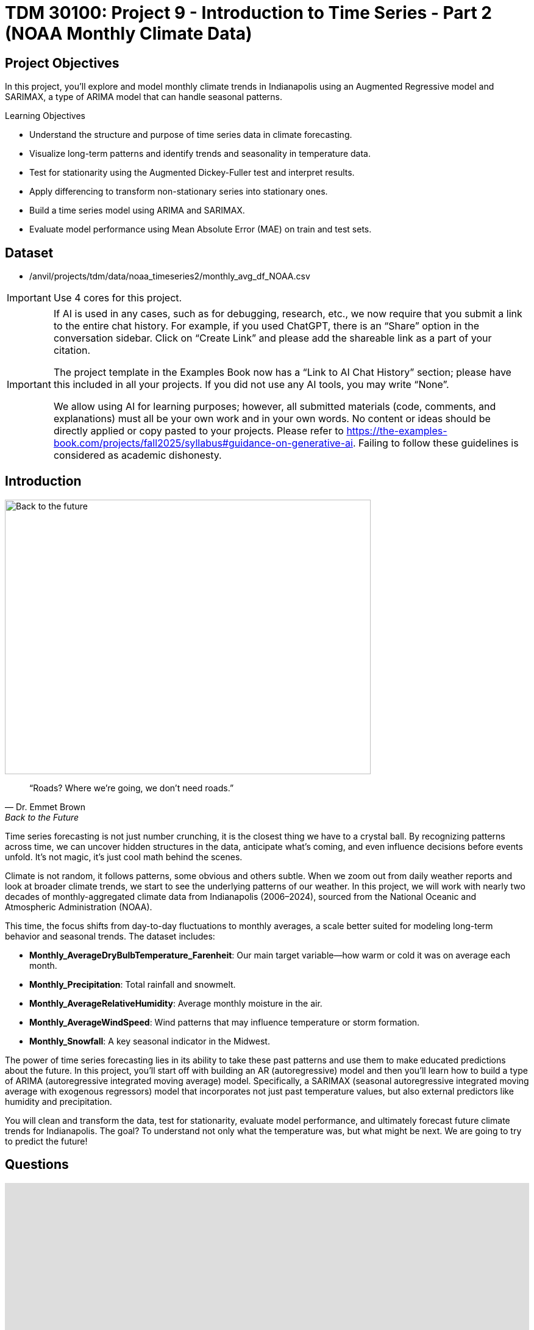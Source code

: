 = TDM 30100: Project 9 - Introduction to Time Series - Part 2 (NOAA Monthly Climate Data)
:page-mathjax: true

== Project Objectives

In this project, you'll explore and model monthly climate trends in Indianapolis using an Augmented Regressive model and SARIMAX, a type of ARIMA model that can handle seasonal patterns. 

.Learning Objectives
****
- Understand the structure and purpose of time series data in climate forecasting.
- Visualize long-term patterns and identify trends and seasonality in temperature data.
- Test for stationarity using the Augmented Dickey-Fuller test and interpret results.
- Apply differencing to transform non-stationary series into stationary ones.
- Build a time series model using ARIMA and SARIMAX. 
- Evaluate model performance using Mean Absolute Error (MAE) on train and test sets.

****

== Dataset
- /anvil/projects/tdm/data/noaa_timeseries2/monthly_avg_df_NOAA.csv

[IMPORTANT]
====
Use 4 cores for this project. 
====

[[ai-note]]
[IMPORTANT]
====
If AI is used in any cases, such as for debugging, research, etc., we now require that you submit a link to the entire chat history. For example, if you used ChatGPT, there is an “Share” option in the conversation sidebar. Click on “Create Link” and please add the shareable link as a part of your citation.

The project template in the Examples Book now has a “Link to AI Chat History” section; please have this included in all your projects. If you did not use any AI tools, you may write “None”.

We allow using AI for learning purposes; however, all submitted materials (code, comments, and explanations) must all be your own work and in your own words. No content or ideas should be directly applied or copy pasted to your projects. Please refer to https://the-examples-book.com/projects/fall2025/syllabus#guidance-on-generative-ai. Failing to follow these guidelines is considered as academic dishonesty.
====

== Introduction

image::Back-to-the-future.jpg[width=600, height=450, caption="Figure 1: Back to the Future image © Universal Pictures (1985)"]

[quote, Dr. Emmet Brown, Back to the Future]
____
“Roads? Where we're going, we don't need roads.”
____

Time series forecasting is not just number crunching, it is the closest thing we have to a crystal ball. By recognizing patterns across time, we can uncover hidden structures in the data, anticipate what's coming, and even influence decisions before events unfold. It's not magic, it's just cool math behind the scenes.

Climate is not random, it follows patterns, some obvious and others subtle. When we zoom out from daily weather reports and look at broader climate trends, we start to see the underlying patterns of our weather. In this project, we will work with nearly two decades of monthly-aggregated climate data from Indianapolis (2006–2024), sourced from the National Oceanic and Atmospheric Administration (NOAA).

This time, the focus shifts from day-to-day fluctuations to monthly averages, a scale better suited for modeling long-term behavior and seasonal trends. The dataset includes:

* *Monthly_AverageDryBulbTemperature_Farenheit*: Our main target variable—how warm or cold it was on average each month.
* *Monthly_Precipitation*: Total rainfall and snowmelt.
* *Monthly_AverageRelativeHumidity*: Average monthly moisture in the air.
* *Monthly_AverageWindSpeed*: Wind patterns that may influence temperature or storm formation.
* *Monthly_Snowfall*: A key seasonal indicator in the Midwest.

The power of time series forecasting lies in its ability to take these past patterns and use them to make educated predictions about the future. In this project, you'll start off with building an AR (autoregressive) model and then you’ll learn how to build a type of ARIMA (autoregressive integrated moving average) model. Specifically, a SARIMAX (seasonal autoregressive integrated moving average with exogenous regressors) model that incorporates not just past temperature values, but also external predictors like humidity and precipitation. 

You will clean and transform the data, test for stationarity, evaluate model performance, and ultimately forecast future climate trends for Indianapolis. The goal? To understand not only what the temperature was, but what might be next. We are going to try to predict the future!

== Questions
++++
<iframe id="kaltura_player" src='https://cdnapisec.kaltura.com/p/983291/embedPlaykitJs/uiconf_id/56090002?iframeembed=true&amp;entry_id=1_gq21im7b&amp;config%5Bprovider%5D=%7B%22widgetId%22%3A%221_v6qnuw2d%22%7D&amp;config%5Bplayback%5D=%7B%22startTime%22%3A0%7D'  style="width: 860px; height: 540px;border: 0;" allowfullscreen webkitallowfullscreen mozAllowFullScreen allow="autoplay *; fullscreen *; encrypted-media *" sandbox="allow-downloads allow-forms allow-same-origin allow-scripts allow-top-navigation allow-pointer-lock allow-popups allow-modals allow-orientation-lock allow-popups-to-escape-sandbox allow-presentation allow-top-navigation-by-user-activation" title="Fall 2025 Seminar Time Series Project 2 Question 1 Video"></iframe>
++++

=== Question 1 - Get to Know the Data (2 points)

.Deliverables
====
**1a. Load the dataset and display the first 5 rows to get a sense of the structure. Save it as `monthly_df`.**

[source,python]
----
import pandas as pd
monthly_df = pd.read_csv("/anvil/projects/tdm/data/noaa_timeseries2/monthly_avg_df_NOAA.csv")
----

**1b. Check the number of rows columns and check for missing values. Hint: you can use `.shape` and `.isnull().sum()`.**

**1c. Create a time series line plot of `Monthly_AverageDryBulbTemperature_Farenheit` over time using the code below. Make sure to label the plot.**

[source,python]
----
import matplotlib.pyplot as plt

monthly_df['DATE'] = pd.to_datetime(monthly_df['DATE'])
plt.plot(monthly_df['DATE'], monthly_df['Monthly_AverageDryBulbTemperature_Farenheit'])
plt.title("______") # For YOU to fill in
plt.xlabel("_____") # For YOU to fill in
plt.ylabel("_______") # For YOU to fill in
plt.grid()
plt.show()
----

**1d. In 1–2 sentences, describe any trends or seasonality you observe in the plot.**
====

=== Question 2 - Understanding Lag through AR (2 points)

++++
<iframe id="kaltura_player" src='https://cdnapisec.kaltura.com/p/983291/embedPlaykitJs/uiconf_id/56090002?iframeembed=true&amp;entry_id=1_wwkb4usj&amp;config%5Bprovider%5D=%7B%22widgetId%22%3A%221_ohhi91se%22%7D&amp;config%5Bplayback%5D=%7B%22startTime%22%3A0%7D'  style="width: 860px; height: 540px;border: 0;" allowfullscreen webkitallowfullscreen mozAllowFullScreen allow="autoplay *; fullscreen *; encrypted-media *" sandbox="allow-downloads allow-forms allow-same-origin allow-scripts allow-top-navigation allow-pointer-lock allow-popups allow-modals allow-orientation-lock allow-popups-to-escape-sandbox allow-presentation allow-top-navigation-by-user-activation" title="Fall 2025 Seminar Time Series Part 2 Question 2"></iframe>
++++

Time series models are different than other models. From forecasting stock prices to anticipating weather patterns, people attempt it constantly. But when we narrow our focus to short-term forecasting,  predicting the near future based on recent historical data—the task becomes more manageable.

Take, for example, your plot of average monthly temperature. One thing you will notice right away is that observations from month to month are not independent. Instead, they are correlated with one another! This is known as *autocorrelation*, when values close together in time tend to be similar.

This feature distinguishes time series data from other datasets you have likely seen, where each row can typically be treated as an independent observation. In time series, the order of the data matters. Patterns, cycles, and trends can all emerge over time—and understanding those structures is the key to effective forecasting.

**Why Autoregressive (AR) Models?**

Autoregressive (AR) models are a natural starting point for time series forecasting. At their core, they use past values to predict the future. An AR model assumes that recent values carry useful information about what comes next.

These models are simple, interpretable, and often surprisingly effective, especially when patterns persist over time. In this project, we will start with AR models to help introduce foundational ideas like *lags*, *autocorrelation*, and *stationarity*—concepts that carry through to more advanced models.

**Lag in Time Series**

In time series analysis, we assume that the past influences the future. This makes time-based data different from other datasets—observations are not independent, and patterns often persist over time.

A *lag* is simply a previous value of the same variable:

* Lag 1 → the value one time step ago
* Lag 2 → the value two time steps ago
* Lag _n_ → the value _n_ time steps ago

By including lagged values in a model, we give it memory. This lets the model "remember" past behavior and use that memory to explain current outcomes.

**The AR(1) Model: A First Look at Autoregression**

One of the simplest models that uses lags is the autoregressive model of order 1, or AR(1). It assumes the current value depends on the previous value, plus some random noise. We use only the previous value to predict the current one:

Yₜ = ϕ × Yₜ₋₁ + εₜ,

where

* Yₜ is the current value,
* Yₜ₋₁ is the value one step before,
* ϕ is the autoregressive coefficient (how much we “trust” the past),
* εₜ is random noise.

This equation may look daunting, but all it suggests is that today’s value is largely a continuation of yesterday’s, with some variability added in! Think of it like saying: “This month’s temperature depends on last month’s temperature — plus some noise.” 

Let's look at how autocorrelation looks like in our data: 

image::Autocorrelation-monthly.png[width=600, height=450, title="The autocorrelation function for Monthly Temperature."]

The figure above is the autocorrelation for `Monthly_AverageDryBulbTemperature_Farenheit` across months where one lag is one month. We observe a clear seasonal pattern, with strong positive correlations at lags of 12, 24, and 36 months. This indicates a strong yearly seasonality in monthly average temperatures. Notice that the autocorrelation at lag 0 is exactly 1, since a variable is always perfectly correlated with itself. At lag 1 (one month in the past), the autocorrelation is around 0.80, indicating a strong relationship between this month’s temperature and the previous month’s.

Understanding this concept of *lag* is foundational before jumping into more complex models like **SARIMAX**!

We will start by fitting an AR(1) model to see this in action. This foundation will help you better understand how more complex models work.

.Deliverables
====

2a. Convert the `DATE` column to datetime format, then sort the DataFrame by `DATE` in ascending order using the code below.  Print the first five rows of the sorted DataFrame using `.head()`.

[source,python]
----
monthly_df['DATE'] = pd.to_datetime(monthly_df['DATE'])

monthly_df = monthly_df.sort_values('DATE').reset_index(drop=True)
----

2b. Create a new DataFrame that compares each month's average temperature to the previous month's.  Include `Date`, `Current`, and `Previous` columns. Output the first five rows.  Then in 1-2 sentences, describe the relationship between consecutive months in one sentence. 
  
Use the partial code below for question (2b). Take a moment to understand what the function is doing, and then complete the section labeled "For YOU to FILL in":

[source,python]
----
monthly_comparisons = []

for i in range(1, len(monthly_df)):
    date = monthly_df.loc[i, 'DATE']
    current_temp = monthly_df.loc[i, 'Monthly_AverageDryBulbTemperature_Farenheit']
    
    # Get the previous month’s temperature
    previous_temp = ___  # For YOU to FILL in:

    row = {'Date': date, 'Current': current_temp, 'Previous': previous_temp}
    
    monthly_comparisons.append(row)

# Once your list is complete, turn it into a DataFrame
comparison_df = pd.DataFrame(monthly_comparisons)
----

2c. Using your DataFrame from 2b, create a scatterplot with the `Previous` month’s temperature on the x-axis and the `Current` month’s temperature on the y-axis. Include axis labels and a title.  
  _Hint:_ You can use `.scatter()` from `matplotlib.pyplot` to make your plot.

2d. After creating the plot in 2c, describe the relationship you observe in 1–2 sentences: does the current temperature appear to depend on the previous one? Is the pattern linear, scattered, or something else?

====

== Question 3 -  ARIMA and Stationarity

++++
<iframe id="kaltura_player" src='https://cdnapisec.kaltura.com/p/983291/embedPlaykitJs/uiconf_id/56090002?iframeembed=true&amp;entry_id=1_a5owejt6&amp;config%5Bprovider%5D=%7B%22widgetId%22%3A%221_2l8tu1xw%22%7D&amp;config%5Bplayback%5D=%7B%22startTime%22%3A0%7D'  style="width: 860px; height: 540px;border: 0;" allowfullscreen webkitallowfullscreen mozAllowFullScreen allow="autoplay *; fullscreen *; encrypted-media *" sandbox="allow-downloads allow-forms allow-same-origin allow-scripts allow-top-navigation allow-pointer-lock allow-popups allow-modals allow-orientation-lock allow-popups-to-escape-sandbox allow-presentation allow-top-navigation-by-user-activation" title="Question 3 Fall 2025 Seminar Time Series Part 2"></iframe>
++++

**Why are we using ARIMA now?**

By now, you have seen that temperature data is not random. Some months are correlated with each other. Some months are warmer than others, and these shifts often repeat each year. But how can we predict the future based on what we have seen?

We may use *ARIMA* model which is one of the most widely used tools for time series forecasting. It stands for:

* *AR – AutoRegressive:* Uses past values to predict the future,  
* *I – Integrated:* Removes trends by differencing the data,  
* *MA – Moving Average:* Uses past errors to improve predictions.  

So why are we using it here?

* We’re working with monthly climate data, which often shows both trend and seasonal behavior.  
* The data is recorded at regular time intervals, which ARIMA is well-suited for. 
* Unlike black-box models, ARIMA gives us an interpretable framework—we can understand what is driving our predictions.

Before jumping into the full ARIMA model, we started with just understanding autocorrelation. Why?

Because the autocorrelation lays the foundation for how time series models “remember” the past. It helped us:

* Build intuition around the idea of lagged values (past influencing present),  
* See whether yesterday's weather helps predict today's.  

ARIMA models are flexible and interpretable. They work best when the future depends linearly on the past.

But there’s one important assumption that ARIMA makes: *stationarity*.

**Why stationarity matters?**

In time series modeling, stationarity means the statistical properties of the data like its mean, variance, and autocorrelation stay consistent over time. This consistency helps ARIMA detect patterns and relationships more reliably. If the series shows a trend or changing variance, ARIMA may struggle to learn anything meaningful. The model might misinterpret those trends as patterns it needs to learn, leading to poor forecasts. That is why before using ARIMA, we need to test whether our series is stationary. If it is not, various methods, such as data transformation and differencing, can be used to achieve stationarity.

**How do we know if our series is stationary?**

We may use the *Augmented Dickey-Fuller (ADF) test* to check. We need to set a hypothesis to test our claim such as

* *Null hypothesis (H₀):* The series is non-stationary (it has a unit root).  
* *Alternative hypothesis (H₁):* The series is stationary.  

This test will provide a p-value to test the alternative hypothesis. If the p-value is less than significance level (generally it is 0.05), we reject the null hypothesis and say: _“It looks stationary!”_

Think of the ADF test as a screening step. If our series fails the test, that’s a sign it may need transformation before modeling.

**How do we make it stationary?**

One of the most common fixes is *differencing*. This just means subtracting each value from the one before it. If your data has an upward or downward trend, differencing helps flatten that trend by shifting the focus to *changes* rather than *levels*.

Here is a way to think about it:

* The original series tells you the actual temperature each month.  
* The differenced series tells you how much the temperature changed from one month to the next.

By focusing on change over time instead of absolute values, we reduce the impact of long-term trends and stabilize the series. This is exactly what ARIMA needs to detect real, repeatable patterns, making it more likely to produce accurate forecasts. Understanding whether your data is stationary and knowing how to make it so is a key step before using ARIMA. It is part of the model's logic, and it is what sets the stage for meaningful, interpretable time series predictions.

**Train, Test Split in Time Series**

image::Train-test-split.png[width=600, height=450, title="The split for our training and test dataset."]

When building forecasting models like ARIMA—or any model for time series data we must always keep in mind the order of time. In time series, past events influence future outcomes, so the order of observations matters. So, we cannot shuffle rows freely when splitting the data into test and train parts.

That is why we always split the data chronologically:

- Training set: The earlier portion of the data, where the model learns historical patterns.

- Testing set: The later portion, used to evaluate how well the model can predict unseen future values. 

This principle applies to all time series models—whether you are using ARIMA or Long short-term memory (LSTM). You must never let the model "peek" into the future while training.

Example:

Let's say we have monthly temperature data from January 2012 to December 2024. Here’s an example of a 50/50 split:

- Training set: January 2012 to December 2022,

- Testing set: January 2023 to December 2024.

This setup simulates a real-world scenario: we train using data up until 2022, and then test how well the model can forecast what comes next.

Why This Matters:

- It gives a realistic estimate of how well your model will perform on future data.
- This avoids training your model on the entire dataset, then using part of that dataset to test your model (which is also known as data leakage). 
- It ensures your model learns to generalize from historical patterns only.

Time-aware train/test splitting is fundamental to reliable time series forecasting.

=== Question 3 (2 points)

.Deliverables
====
**3a. Split the data into training and testing sets and print the first 5 rows for the training and test set.**

- **Training set:** January 2012 to December 2022,  
- **Testing set:** January 2023 to December 2024.

_Note:_ We will only test for stationarity on the training set since ARIMA models are fit using this data.  If the training set is non-stationary, the model may produce poor or misleading forecasts.

Use the code below to complete the split and print the first five rows of your training and test sets:

[source,python]
----
import pandas as pd
monthly_df['DATE'] = pd.to_datetime(monthly_df['DATE'])

train = monthly_df[
    (monthly_df['DATE'] >= '2012-01-01') & 
    (monthly_df['DATE'] <= '2022-12-31')].copy()

test = monthly_df[
    (monthly_df['DATE'] >= '2023-01-01') & 
    (monthly_df['DATE'] <= '2024-12-31')].copy()

----

**3b. Run the ADF test on the training set’s `Monthly_AverageDryBulbTemperature_Farenheit` column using the `adfuller()` function from `statsmodels`. Print the ADF Statistic and p-value. Then, in 1–2 sentences, explain whether the series appears stationary based on the p-value.**

- If the p-value is **greater than 0.05**, we fail to reject the null hypothesis — this suggests the series is **not stationary**.  
- If the p-value is **0.05 or below**, the series is likely **stationary**.

You may use the partial code below to guide your approach:

_Hint: `adf_result` is a tuple. The first value is the ADF statistic, and the second is the p-value.  
Use `type(adf_result)` or `help(adfuller)` if you're unsure what the function returns._

[source,python]
----
from statsmodels.tsa.stattools import adfuller

adf_result = adfuller(train['Monthly_AverageDryBulbTemperature_Farenheit'])
print(f"ADF Statistic: {adf_result[.....?]}") # For YOU to FILL in
print(f"p-value: {adf_result[......?]}") # For YOU to FILL in
----

**3c. Apply first-order differencing to the `Monthly_AverageDryBulbTemperature_Farenheit` column in your training data, and create a plot of the result.**

_Hint: Use the `.diff()` method to compute first-order differences. Fill in `train[...]` with your target variable `Monthly_AverageDryBulbTemperature_Farenheit` and use `matplotlib.pyplot` to create the plot._

You may use the code below to guide your approach:

[source,python]
----
import matplotlib.pyplot as plt

train['Temp_diff'] = train['...'].diff() # For YOU to fill in

plt.plot(train['DATE'], train['Temp_diff'])
plt.title("....") # For YOU to FILL in
plt.xlabel("") # For YOU to FILL in
plt.ylabel("....") # For YOU to FILL in
plt.grid(True)
plt.show()
----

**3d. Now that you have applied first-order differencing, run the ADF test again, this time on the differenced series. In 1–2 sentences, compare the result to your original test.**

Has the p-value dropped below 0.05? If so, your series is now stationary and ready for ARIMA modeling.

Use the code below to guide your approach:

[source,python]
----
from statsmodels.tsa.stattools import adfuller
temp_diff_clean = train['Temp_diff'].dropna()

# Run ADF test
result_diff = adfuller(temp_diff_clean)

# Print results
print("ADF Statistic (differenced):", result_diff[0])
print("p-value (differenced):", result_diff[1])

----

**3e. In 1–2 sentences, explain why testing for stationarity on the training set is an essential step before fitting an ARIMA model. **
====

=== Question 4 – Fit a Baseline ARIMA Model (2 points)

++++
<iframe id="kaltura_player" src='https://cdnapisec.kaltura.com/p/983291/embedPlaykitJs/uiconf_id/56090002?iframeembed=true&amp;entry_id=1_9udq24ke&amp;config%5Bprovider%5D=%7B%22widgetId%22%3A%221_lgiak2t8%22%7D&amp;config%5Bplayback%5D=%7B%22startTime%22%3A0%7D'  style="width: 860px; height: 540px;border: 0;" allowfullscreen webkitallowfullscreen mozAllowFullScreen allow="autoplay *; fullscreen *; encrypted-media *" sandbox="allow-downloads allow-forms allow-same-origin allow-scripts allow-top-navigation allow-pointer-lock allow-popups allow-modals allow-orientation-lock allow-popups-to-escape-sandbox allow-presentation allow-top-navigation-by-user-activation" title="Question 4 Fall 2025 Seminar Time Series Part 2"></iframe>
++++

You have done the groundwork: explored the data, visualized trends, and confirmed stationarity by differencing. Now let’s fit a baseline ARIMA model using only the temperature data, no seasonality or external variables yet.

Why start here?

By fitting a basic ARIMA model first, we create a simple benchmark. This allows us to later evaluate whether adding seasonality or extra predictors (as we’ll do with SARIMAX) actually improves performance.

**What is ARIMA?**

ARIMA is a classic model used in time series forecasting. It stands for:

* *AutoRegressive (AR)*:  
  The model uses the relationship between a variable and its own past values.  
  _Example: If last month was hot, this month might also be hot (Not always!)._

* *Integrated (I)*:  
  Differencing is used to remove trends and make the series stationary, a key assumption for ARIMA models.  
  _Example: If temperatures are gradually rising due to climate change, differencing helps focus on short-term patterns rather than long-term trends._

* *Moving Average (MA)*:  
  The model incorporates past forecast errors to improve predictions.  
  _Example: If last month’s forecast was too low, the model may adjust this month’s prediction upward._

Even though ARIMA doesn’t handle seasonality or external factors, it’s still a powerful tool,  especially when you're just using one time series. You can find more information about the ARIMA function in python https://www.statsmodels.org/stable/generated/statsmodels.tsa.arima.model.ARIMA.html[here].

.Deliverables
====

**4a. Define the Target Variable.**

What are you trying to predict? Save the name of that column (as a string) in a variable called `target_col`.

**4b. Run the code below to prepare the training data by resetting the index and extracting your target variable.**

[source,python]
----
train = train.reset_index(drop=True)
y_train = train[target_col]
----

**4c. Fit an ARIMA(1,1,1) model by running the code below and visualize the results. Write 1–2 sentences describing what your plot shows. How well does the ARIMA model match the trend?**

[source,python]
----
import matplotlib.pyplot as plt
from statsmodels.tsa.arima.model import ARIMA

# Fit the ARIMA model
arima_model = ARIMA(y_train, order=(1, 1, 1))
arima_fit = arima_model.fit()

# Get fitted values
fitted_values = arima_fit.fittedvalues

# Align y_train and DATE to the fitted_values index
y_aligned = y_train.loc[fitted_values.index]
date_aligned = train['DATE'].loc[fitted_values.index]

# Plot
import matplotlib.pyplot as plt
plt.figure(figsize=(12, 5))
plt.plot(date_aligned, y_aligned, label='Actual', color='blue')
plt.plot(date_aligned, fitted_values, label='Fitted', color='orange', linestyle='--')

plt.title(".....") # For YOU to fill in
plt.xlabel("....") # For YOU to fill in
plt.ylabel("....") # For YOU to fill in
plt.legend()
plt.grid(True)
plt.tight_layout()
plt.xticks(rotation=45)
plt.show()
----

**4d. Use the `mean_absolute_error()` function to assess the model's performance. Make sure to fill in the mean_absolute_error function with the appropriate values. See documentation for the function https://scikit-learn.org/stable/modules/generated/sklearn.metrics.mean_absolute_error.html[here]. **

[source,python]
----
from sklearn.metrics import mean_absolute_error

actual = y_train
predicted = fitted_values

mae = mean_absolute_error(_____, _____) # For YOU to FILL in
print(f"Mean Absolute Error: {mae:.2f}°F — on average, the model's predictions are off by this many degrees.")
----

**4e. Briefly explain one limitation of ARIMA for this problem by writing 1-2 sentences (hint: think about seasonality or other weather factors).**
====

=== Question 5 - Build and Fit the SARMIAX Model (2 points)

Before we fit the SARIMAX model we need to know why.

SARIMAX model stands for: Seasonal AutoRegressive Integrated Moving Average with exogenous regressors.

Let’s break this down:

- AutoRegressive (AR): The model uses past values of the series to predict future ones. You all know that now!

- Integrated (I): It handles trends in the data by differencing the series.

- Moving Average (MA): It incorporates past forecast errors to refine predictions.

- Seasonal: Adds AR, I, and MA terms to capture repeating patterns (such as yearly cycles).

- Exogenous variables (X): Allows us to include other relevant predictors (like precipitation or humidity) that could help explain temperature fluctuations.

In simpler terms, SARIMAX is ARIMA with upgrades. It is capable of handling both seasonality and outside influence, making it a great fit for weather data, which often involves repeated yearly patterns and multiple interrelated climate variables.

Why not just use ARIMA? Because ARIMA models the temperature series using its own past behavior. SARIMAX, on the other hand, lets us incorporate exogenous variables that could explain those shifts more accurately.

In this question, you will begin setting up your SARIMAX model by defining:

- Your target variable (the thing you are trying to predict — temperature), and

- Your exogenous variables (the predictors you think influence that target — humidity, wind, precipitation, and snowfall).

Once that is set, we will be ready to fit the model and see how well it captures patterns in the training data.

==== What are we asking SARIMAX to do?

We want this model to:

* Learn how temperature changes over time
* Capture repeating seasonal trends (e.g., January is colder than July)
* Use other variables that help explain temperature fluctuations

==== Model Configuration

We will start with these parameters:

[source,python]
----
order = (1, 1, 1)
seasonal_order = (1, 1, 1, 12)
----

===== `order = (1, 1, 1)` — Non-Seasonal Part

* `1` (AR): Uses the previous value in the series (AutoRegressive)
* `1` (I): Applies first-order differencing to remove trends (Integrated)
* `1` (MA): Uses previous forecast error to improve predictions (Moving Average)

===== `seasonal_order = (1, 1, 1, 12)` — Seasonal Part

* `1` (Seasonal AR): Looks at the same month in the previous year
* `1` (Seasonal I): Applies seasonal differencing to remove yearly patterns
* `1` (Seasonal MA): Uses past seasonal forecast errors to improve predictions
* `12`: Indicates the seasonal pattern repeats every 12 steps (months)

This setup helps us tackle both short-term changes and long-term seasonal trends, while also accounting for outside conditions giving us a much better model for forecasting temperature.

.Deliverables
====
**5a. Load the libraries you will need.**

Before we build our model, let's make sure we have the right tools. In this step, you will import:

- `SARIMAX` from **statsmodels** — the modeling engine we will use,
- `mean_absolute_error` from **sklearn.metrics** — to evaluate how accurate our predictions are,
- Standard Python libraries for data and plotting (NumPy, pandas, matplotlib),
- A warning filter to clean up cluttered output.

Run the cell below to import everything:

[source,python]
----
import warnings
import numpy as np
import pandas as pd
import matplotlib.pyplot as plt

from statsmodels.tsa.statespace.sarimax import SARIMAX
from sklearn.metrics import mean_absolute_error

warnings.filterwarnings("ignore")
----

**5b. Fit a SARIMAX model using the configuration below. Write 1-2 sentences on why we are including seasonal_order=(1, 1, 1, 12) here?**

Note: You are building a **SARIMAX** model to predict temperature. This model should:

- Use the most recent temperature trends,
- Learn from past seasonal cycles (e.g., last year's January helps predict this January),
- Incorporate other weather features that may influence temperature in exog_cols.

[source,python]
----
exog_cols = [
    'Monthly_Precipitation',
    'Monthly_AverageRelativeHumidity',
    'Monthly_AverageWindSpeed',
    'Monthly_Snowfall']

X_train = train[exog_cols]

model = SARIMAX(
    y_train,
    exog=X_train,
    order=(1, 1, 1),
    seasonal_order=(1, 1, 1, 12))

model_fit = model.fit(disp=False)
----

**5c. Now that you have fit the SARIMAX model, evaluate how well it captures the patterns in your training data. Use the code below to create a line plot comparing the actual training values to the model's fitted values. Then write 1–2 sentences to answer: How well does the model capture the overall trend and seasonality? Does the fitted line generally follow the structure of the actual temperature series?**

Note: 
This plot will help you visually assess whether the model is detecting key trends and seasonal behavior in temperature over time.

[source,python]
----
fitted_values = model_fit.fittedvalues

plt.figure(figsize=(14, 6))
plt.plot(train['DATE'], y_train, label='Actual (Train)', color='blue')
plt.plot(train['DATE'], fitted_values, label='Fitted (Train)', color='orange', linestyle='--')

plt.title('....?') # For YOU to FILL in 
plt.xlabel('....?') # For YOU to FILL in 
plt.ylabel('....?') # For YOU to FILL in 
plt.xticks(rotation=45)
plt.legend()
plt.grid(True)
plt.tight_layout()
plt.show()
----

**5d. Use the code below to calculate the Mean Absolute Error (MAE) to assess performance on unseen data (test dataset). Print the test MAE (rounded to two decimals), and in 1–3 sentences, explain what it tells you and why testing on new data is essential.**

You may use the code below to calculate the MAE:

[source,python]
----
# Forecast using the fitted model
forecast = model_fit.forecast(steps=len(test), exog=test[exog_cols])

# Evaluate model accuracy on the test set
mae_test = mean_absolute_error(test[target_col], forecast)

print(f"Mean Absolute Error (Test Set): {mae_test:.2f}°F — this means the model's predicted temperatures are, on average, about {mae_test:.2f}°F away from the actual values in the test dataset.")
----
====

[.small]
_Some explanations in this project have been adapted from_ _Introduction to Statistical Learning in Python_, Springer Textbook.

== Submitting your Work

Once you have completed the questions, save your Jupyter notebook. You can then download the notebook and submit it to Gradescope.

.Items to submit
====
- firstname_lastname_project9.ipynb
====

[WARNING]
====
You _must_ double check your `.ipynb` after submitting it in gradescope. A _very_ common mistake is to assume that your `.ipynb` file has been rendered properly and contains your code, markdown, and code output even though it may not. **Please** take the time to double check your work. See https://the-examples-book.com/projects/submissions[here] for instructions on how to double check this.

You **will not** receive full credit if your `.ipynb` file does not contain all of the information you expect it to, or if it does not render properly in Gradescope. Please ask a TA if you need help with this.
====
